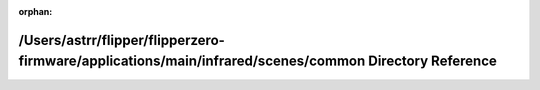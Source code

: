 .. meta::2b00a210fa1928c141a98ecf570508f18a9415ee3f52c63328636c7dce5102638b83718430474bb7f054c85c637e1c84ff74734dacf045b7f0157b4a3663a2a6

:orphan:

.. title:: Flipper Zero Firmware: /Users/astrr/flipper/flipperzero-firmware/applications/main/infrared/scenes/common Directory Reference

/Users/astrr/flipper/flipperzero-firmware/applications/main/infrared/scenes/common Directory Reference
======================================================================================================

.. container:: doxygen-content

   
   .. raw:: html
     :file: dir_69bde4060e2fa1068625fc0925529128.html
